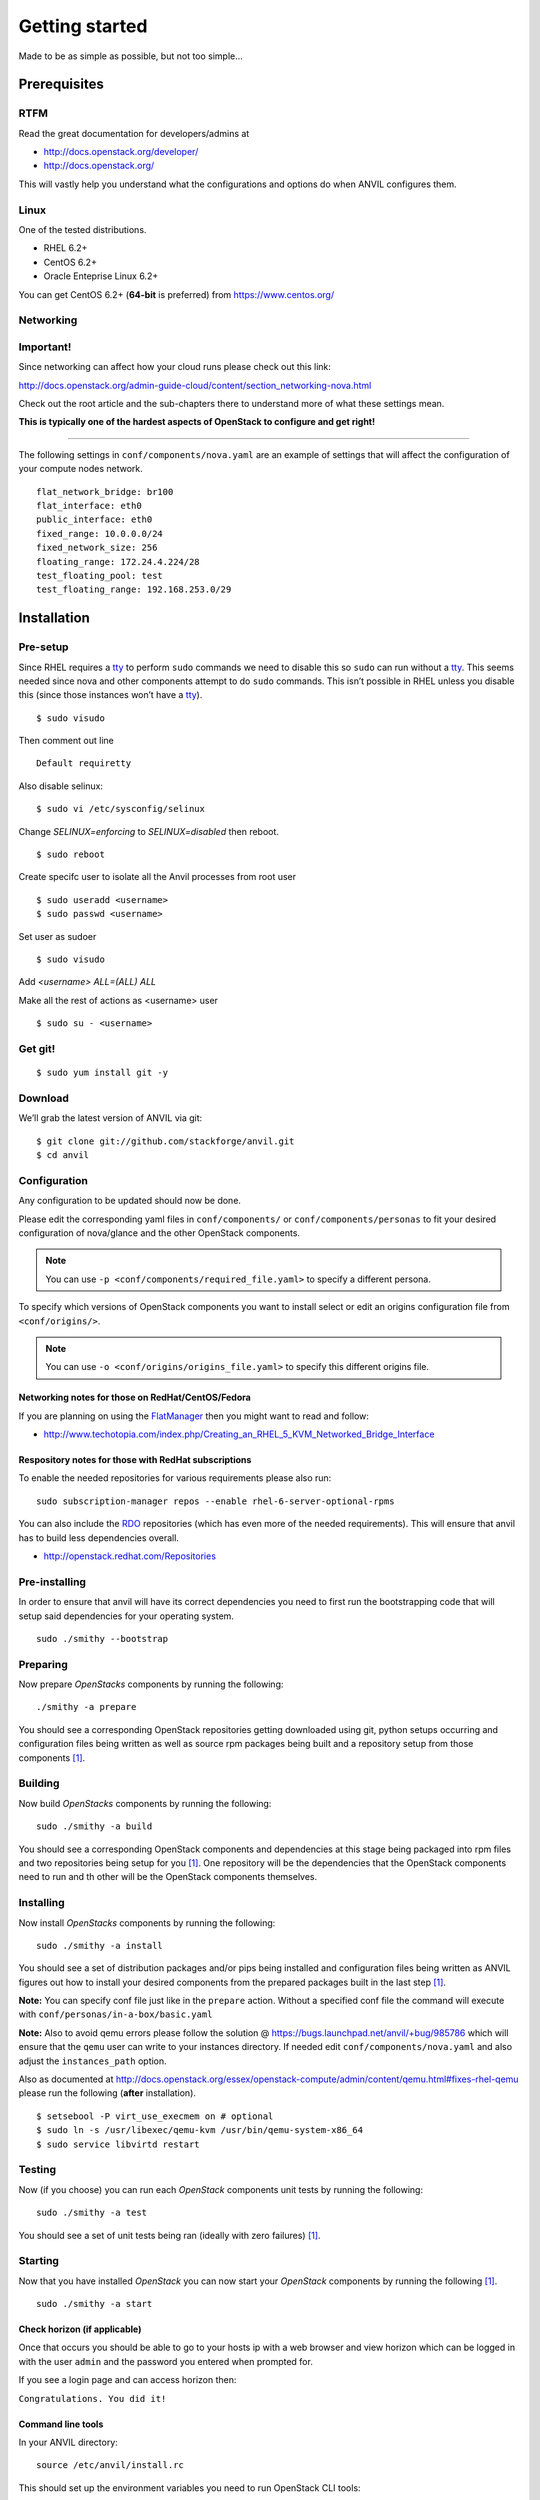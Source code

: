 .. _getting-started:

===============
Getting started
===============

Made to be as simple as possible, but not too simple...

Prerequisites
=============

RTFM
----

Read the great documentation for developers/admins at

- http://docs.openstack.org/developer/
- http://docs.openstack.org/

This will vastly help you understand what the configurations and options do
when ANVIL configures them.

Linux
-----

One of the tested distributions.

- RHEL 6.2+
- CentOS 6.2+
- Oracle Enteprise Linux 6.2+

You can get CentOS 6.2+ (**64-bit** is preferred) from https://www.centos.org/

Networking
----------

**Important!**
--------------

Since networking can affect how your cloud runs please check out this link:

http://docs.openstack.org/admin-guide-cloud/content/section_networking-nova.html

Check out the root article and the sub-chapters there to understand more
of what these settings mean.

**This is typically one of the hardest aspects of OpenStack to configure
and get right!**

--------------

The following settings in ``conf/components/nova.yaml``  are an example of
settings that will affect the configuration of your compute nodes network.

::

     flat_network_bridge: br100
     flat_interface: eth0
     public_interface: eth0
     fixed_range: 10.0.0.0/24
     fixed_network_size: 256
     floating_range: 172.24.4.224/28
     test_floating_pool: test
     test_floating_range: 192.168.253.0/29


Installation
============

Pre-setup
---------

Since RHEL requires a `tty`_ to perform ``sudo`` commands we need
to disable this so ``sudo`` can run without a `tty`_. This seems needed
since nova and other components attempt to do ``sudo`` commands. This
isn’t possible in RHEL unless you disable this (since those
instances won’t have a `tty`_).

::

    $ sudo visudo

Then comment out line

::

    Default requiretty

Also disable selinux:

::

     $ sudo vi /etc/sysconfig/selinux

Change `SELINUX=enforcing` to `SELINUX=disabled` then reboot.

::

     $ sudo reboot

Create specifc user to isolate all the Anvil processes from root user

::

    $ sudo useradd <username>
    $ sudo passwd <username>

Set user as sudoer

::

    $ sudo visudo

Add `<username>     ALL=(ALL)       ALL`

Make all the rest of actions as <username> user

::

    $ sudo su - <username>

Get git!
--------

::

    $ sudo yum install git -y


Download
--------

We’ll grab the latest version of ANVIL via git:

::

    $ git clone git://github.com/stackforge/anvil.git
    $ cd anvil


Configuration
-------------

Any configuration to be updated should now be done.

Please edit the corresponding yaml files in ``conf/components/`` or
``conf/components/personas`` to fit your desired configuration of nova/glance
and the other OpenStack components.

.. note::

    You can use ``-p <conf/components/required_file.yaml>`` to specify a
    different persona.

To specify which versions of OpenStack components you want to install select
or edit an origins configuration file from ``<conf/origins/>``.

.. note::

    You can use ``-o <conf/origins/origins_file.yaml>`` to specify this
    different origins file.

Networking notes for those on RedHat/CentOS/Fedora
~~~~~~~~~~~~~~~~~~~~~~~~~~~~~~~~~~~~~~~~~~~~~~~~~~

If you are planning on using the `FlatManager`_ then you might want to read
and follow:

* http://www.techotopia.com/index.php/Creating_an_RHEL_5_KVM_Networked_Bridge_Interface

Respository notes for those with RedHat subscriptions
~~~~~~~~~~~~~~~~~~~~~~~~~~~~~~~~~~~~~~~~~~~~~~~~~~~~~

To enable the needed repositories for various requirements please also run::

    sudo subscription-manager repos --enable rhel-6-server-optional-rpms

You can also include the `RDO`_ repositories (which has even more of the needed
requirements). This will ensure that anvil has to build less dependencies
overall.

* http://openstack.redhat.com/Repositories

Pre-installing
--------------

In order to ensure that anvil will have its correct dependencies you need to
first run the bootstrapping code that will setup said dependencies for your
operating system.

::

    sudo ./smithy --bootstrap

Preparing
---------

Now prepare *OpenStacks* components by running the following:

::

    ./smithy -a prepare

You should see a corresponding OpenStack repositories getting downloaded using
git, python setups occurring and configuration files being written as well as
source rpm packages being built and a repository setup from those
components [#verbose]_.

Building
--------

Now build *OpenStacks* components by running the following:

::

    sudo ./smithy -a build

You should see a corresponding OpenStack components and dependencies at this
stage being packaged into rpm files and two repositories being setup for
you [#verbose]_. One repository will be the dependencies that the OpenStack
components need to run and th other will be the OpenStack components
themselves.

Installing
----------

Now install *OpenStacks* components by running the following:

::

    sudo ./smithy -a install

You should see a set of distribution packages and/or pips being
installed and configuration files being written as ANVIL figures out how to
install your desired components from the prepared packages built in the last
step [#verbose]_.

**Note:** You can specify conf file just like in the ``prepare`` action.
Without a specified conf file the command will execute with ``conf/personas/in-a-box/basic.yaml``

**Note:** Also to avoid qemu errors please follow the
solution @ https://bugs.launchpad.net/anvil/+bug/985786
which will ensure that the ``qemu`` user can write to your instances
directory. If needed edit ``conf/components/nova.yaml`` and also adjust
the ``instances_path`` option.

Also as documented at http://docs.openstack.org/essex/openstack-compute/admin/content/qemu.html#fixes-rhel-qemu
please run the following (**after** installation).

::

    $ setsebool -P virt_use_execmem on # optional
    $ sudo ln -s /usr/libexec/qemu-kvm /usr/bin/qemu-system-x86_64
    $ sudo service libvirtd restart


Testing
----------

Now (if you choose) you can run each *OpenStack* components unit tests by
running the following:

::

    sudo ./smithy -a test

You should see a set of unit tests being ran (ideally with zero
failures) [#verbose]_.

Starting
--------

Now that you have installed *OpenStack* you can now start your
*OpenStack* components by running the following [#verbose]_.

::

    sudo ./smithy -a start


Check horizon (if applicable)
~~~~~~~~~~~~~~~~~~~~~~~~~~~~~

Once that occurs you should be able to go to your hosts ip with a web
browser and view horizon which can be logged in with the user ``admin``
and the password you entered when prompted for.

If you see a login page and can access horizon then:

``Congratulations. You did it!``

Command line tools
~~~~~~~~~~~~~~~~~~

In your ANVIL directory:

::

    source /etc/anvil/install.rc

This should set up the environment variables you need to run OpenStack
CLI tools:

::

    nova <command> [options] [args]
    nova-manage <command> [options] [args]
    keystone <command> [options] [args]
    glance <command> [options] [args]
    ....

If you desire to use eucalyptus tools (ie `euca2ools`_) which use the
EC2 apis run the following to get your EC2 certs:

::

    ./tools/euca.sh $OS_USERNAME $OS_TENANT_NAME

It broke?
~~~~~~~~~

First run the following to check the status of each component [#verbose]_.

::

    sudo ./smithy -a status

If you do not see all green status then you should run the following and see
if any of the ``/var/log/nova,glance,keystone,cinder,...`` log files will give
you more information about what is occuring.

::

    sudo ./smithy -a status --show
    
This will dump out those files (truncated to not be to verbose) so that anything
peculaliar can be seen. If nothing can be then go to the installation
directory (typically ``~/openstack``) and check the ``traces`` directory of
each component and check if anything looks fishy.

Stopping
--------

Once you have started *OpenStack* services you can stop them by running
the following:

::

    sudo ./smithy -a stop

You should see a set of stop actions happening [#verbose]_. This
ensures the above a daemon that was started is now killed. 

**Note:** A good way to check if it killed everything correctly is to run
the following.

::

    sudo ps -elf | grep python
    sudo ps -elf | grep apache

There should be no entries like ``nova``, ``glance``, ``apache``,
``httpd``. If there are then the stop may have not occurred correctly.
If this is the case run again with a ``-v`` or a ``-vv`` or check the
``/var/log/nova,glance,keystone,cinder,...`` files for any useful information
on what is happening.

Uninstalling
------------

Once you have installed and stopped *OpenStack* services you
can uninstall them by running the following:

::

    sudo ./smithy -a uninstall

You should see a set of packages being removed [#verbose]_.

Purging
-------

Once you have uninstalled *OpenStack* services you
can purge the whole anvil installation by running the following:

::

    sudo ./smithy -a purge

You should see a set of packages, configuration and directories, being
removed [#verbose]_. On completion the directory specified at
~/openstack should be empty.

Issues
======

Please report issues/bugs to https://launchpad.net/anvil. Much appreciated!

.. _FlatManager: http://docs.openstack.org/trunk/openstack-compute/admin/content/configuring-flat-networking.html
.. _euca2ools: http://open.eucalyptus.com/wiki/Euca2oolsGuide
.. _PID: http://en.wikipedia.org/wiki/Process_identifier
.. _tty: http://linux.die.net/man/4/tty
.. _apache: https://httpd.apache.org/
.. _RDO: http://openstack.redhat.com/Main_Page
.. [#verbose] If you desire more informational output add a ``-v`` or a ``-vv`` to the command.
